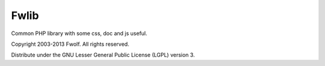 ..	-*- mode: rst -*-
..	-*- coding: utf-8 -*-


============================================================
Fwlib
============================================================



Common PHP library with some css, doc and js useful.


Copyright 2003-2013 Fwolf. All rights reserved.

Distribute under the GNU Lesser General Public License (LGPL) version 3.

